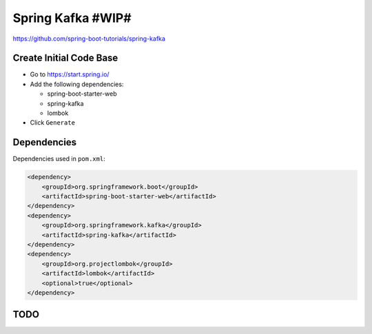 Spring Kafka #WIP#
==================

https://github.com/spring-boot-tutorials/spring-kafka

Create Initial Code Base
------------------------

- Go to https://start.spring.io/
- Add the following dependencies:

  - spring-boot-starter-web
  - spring-kafka
  - lombok
- Click ``Generate``

Dependencies
------------

Dependencies used in ``pom.xml``:

.. code-block:: xml

    <dependency>
        <groupId>org.springframework.boot</groupId>
        <artifactId>spring-boot-starter-web</artifactId>
    </dependency>
    <dependency>
        <groupId>org.springframework.kafka</groupId>
        <artifactId>spring-kafka</artifactId>
    </dependency>
    <dependency>
        <groupId>org.projectlombok</groupId>
        <artifactId>lombok</artifactId>
        <optional>true</optional>
    </dependency>

TODO
----
